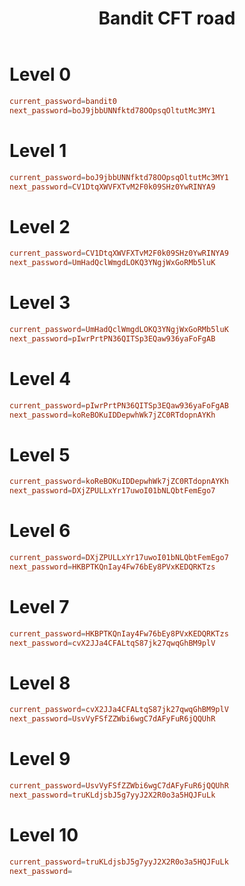 #+title: Bandit CFT road

* Level 0
#+begin_src conf
current_password=bandit0
next_password=boJ9jbbUNNfktd78OOpsqOltutMc3MY1
#+end_src

* Level 1
#+begin_src conf
current_password=boJ9jbbUNNfktd78OOpsqOltutMc3MY1
next_password=CV1DtqXWVFXTvM2F0k09SHz0YwRINYA9
#+end_src

* Level 2
#+begin_src conf
current_password=CV1DtqXWVFXTvM2F0k09SHz0YwRINYA9
next_password=UmHadQclWmgdLOKQ3YNgjWxGoRMb5luK
#+end_src

* Level 3
#+begin_src conf
current_password=UmHadQclWmgdLOKQ3YNgjWxGoRMb5luK
next_password=pIwrPrtPN36QITSp3EQaw936yaFoFgAB
#+end_src

* Level 4
#+begin_src conf
current_password=pIwrPrtPN36QITSp3EQaw936yaFoFgAB
next_password=koReBOKuIDDepwhWk7jZC0RTdopnAYKh
#+end_src

* Level 5
#+begin_src conf
current_password=koReBOKuIDDepwhWk7jZC0RTdopnAYKh
next_password=DXjZPULLxYr17uwoI01bNLQbtFemEgo7
#+end_src

* Level 6
#+begin_src conf
current_password=DXjZPULLxYr17uwoI01bNLQbtFemEgo7
next_password=HKBPTKQnIay4Fw76bEy8PVxKEDQRKTzs
#+end_src

* Level 7
#+begin_src conf
current_password=HKBPTKQnIay4Fw76bEy8PVxKEDQRKTzs
next_password=cvX2JJa4CFALtqS87jk27qwqGhBM9plV
#+end_src

* Level 8
#+begin_src conf
current_password=cvX2JJa4CFALtqS87jk27qwqGhBM9plV
next_password=UsvVyFSfZZWbi6wgC7dAFyFuR6jQQUhR
#+end_src

* Level 9
#+begin_src conf
current_password=UsvVyFSfZZWbi6wgC7dAFyFuR6jQQUhR
next_password=truKLdjsbJ5g7yyJ2X2R0o3a5HQJFuLk
#+end_src

* Level 10
#+begin_src conf
current_password=truKLdjsbJ5g7yyJ2X2R0o3a5HQJFuLk
next_password=
#+end_src
